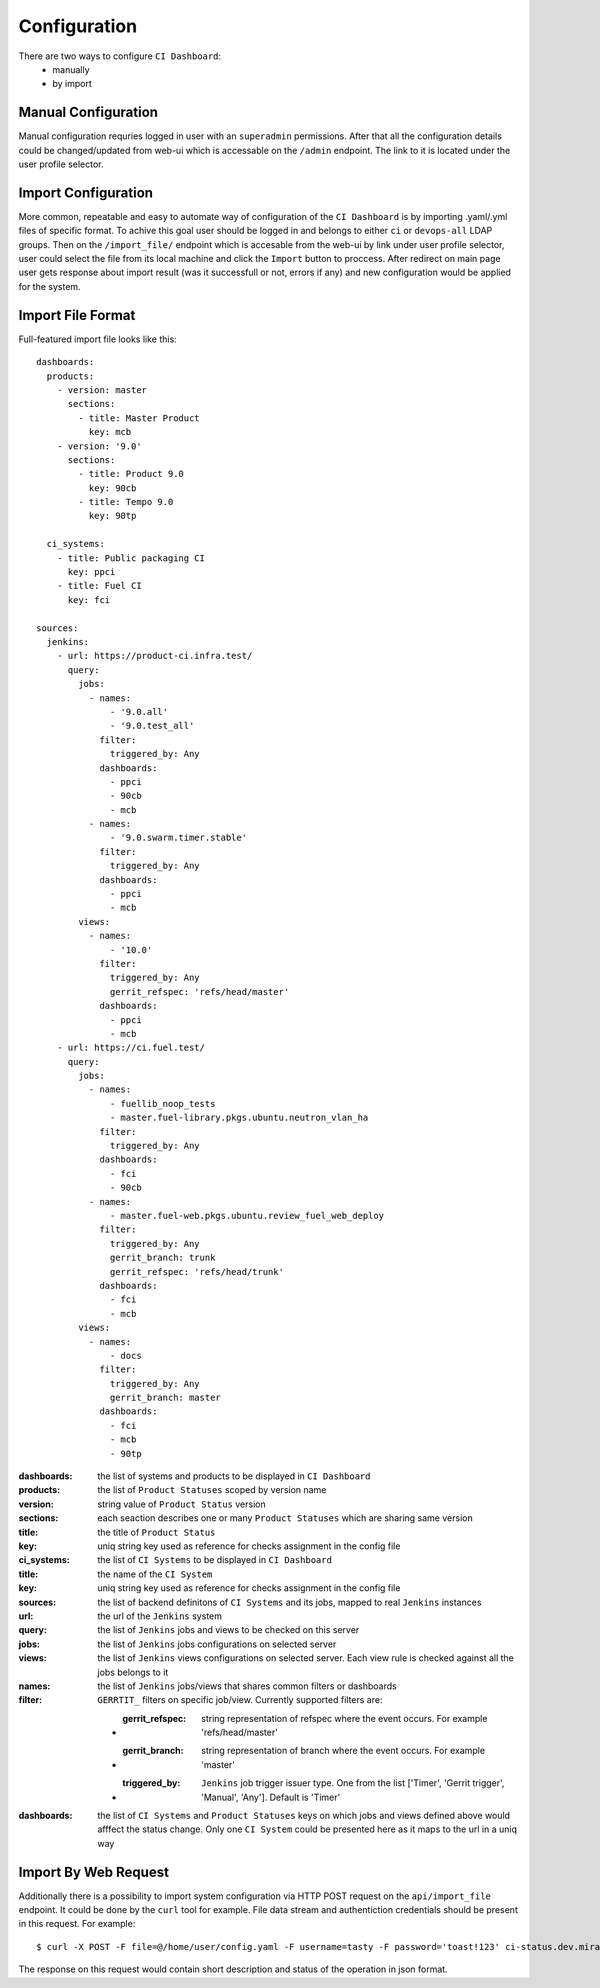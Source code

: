 Configuration
=============

There are two ways to configure ``CI Dashboard``:
  * manually
  * by import

.. _manual_configuration:

Manual Configuration
^^^^^^^^^^^^^^^^^^^^

Manual configuration requries logged in user with an ``superadmin`` permissions.
After that all the configuration details could be changed/updated from web-ui
which is accessable on the ``/admin`` endpoint. The link to it is located
under the user profile selector.

.. _import_configuration:

Import Configuration
^^^^^^^^^^^^^^^^^^^^

More common, repeatable and easy to automate way of configuration of the
``CI Dashboard`` is by importing .yaml/.yml files of specific format.
To achive this goal user should be logged in and belongs to either ``ci`` or
``devops-all`` LDAP groups.
Then on the ``/import_file/`` endpoint which is accesable from the web-ui by
link under user profile selector, user could select the file from its local
machine and click the ``Import`` button to proccess.
After redirect on main page user gets response about import result (was it
successfull or not, errors if any) and new configuration would be applied for
the system.

.. _import_file_format:

Import File Format
^^^^^^^^^^^^^^^^^^

Full-featured import file looks like this::

  dashboards:
    products:
      - version: master
        sections:
          - title: Master Product
            key: mcb
      - version: '9.0'
        sections:
          - title: Product 9.0
            key: 90cb
          - title: Tempo 9.0
            key: 90tp

    ci_systems:
      - title: Public packaging CI
        key: ppci
      - title: Fuel CI
        key: fci

  sources:
    jenkins:
      - url: https://product-ci.infra.test/
        query:
          jobs:
            - names:
                - '9.0.all'
                - '9.0.test_all'
              filter:
                triggered_by: Any
              dashboards:
                - ppci
                - 90cb
                - mcb
            - names:
                - '9.0.swarm.timer.stable'
              filter:
                triggered_by: Any
              dashboards:
                - ppci
                - mcb
          views:
            - names:
                - '10.0'
              filter:
                triggered_by: Any
                gerrit_refspec: 'refs/head/master'
              dashboards:
                - ppci
                - mcb
      - url: https://ci.fuel.test/
        query:
          jobs:
            - names:
                - fuellib_noop_tests
                - master.fuel-library.pkgs.ubuntu.neutron_vlan_ha
              filter:
                triggered_by: Any
              dashboards:
                - fci
                - 90cb
            - names:
                - master.fuel-web.pkgs.ubuntu.review_fuel_web_deploy
              filter:
                triggered_by: Any
                gerrit_branch: trunk
                gerrit_refspec: 'refs/head/trunk'
              dashboards:
                - fci
                - mcb
          views:
            - names:
                - docs
              filter:
                triggered_by: Any
                gerrit_branch: master
              dashboards:
                - fci
                - mcb
                - 90tp


:dashboards: the list of systems and products to be displayed in ``CI Dashboard``
:products: the list of ``Product Statuses`` scoped by version name
:version: string value of ``Product Status`` version
:sections: each seaction describes one or many ``Product Statuses`` which are sharing same version
:title: the title of ``Product Status``
:key: uniq string key used as reference for checks assignment in the config file
:ci_systems: the list of ``CI Systems`` to be displayed in ``CI Dashboard``
:title: the name of the ``CI System``
:key: uniq string key used as reference for checks assignment in the config file
:sources: the list of backend definitons of ``CI Systems`` and its jobs, mapped to real ``Jenkins`` instances
:url: the url of the ``Jenkins`` system
:query: the list of ``Jenkins`` jobs and views to be checked on this server
:jobs: the list of ``Jenkins`` jobs configurations on selected server
:views: the list of ``Jenkins`` views configurations on selected server. Each view rule is checked
  against all the jobs belongs to it
:names: the list of ``Jenkins`` jobs/views that shares common filters or dashboards
:filter: ``GERRTIT_`` filters on specific job/view. Currently supported filters are:

  * :gerrit_refspec: string representation of refspec where the event occurs. For example 'refs/head/master'
  * :gerrit_branch: string representation of branch where the event occurs. For example 'master'
  * :triggered_by: ``Jenkins`` job trigger issuer type. One from the list ['Timer', 'Gerrit trigger', 'Manual', 'Any']. Default is 'Timer'
:dashboards: the list of ``CI Systems`` and ``Product Statuses`` keys on which jobs and views defined above would afffect the status change. Only one ``CI System`` could be presented here as it maps to the url in a uniq way

.. _import_by_web_request:

Import By Web Request
^^^^^^^^^^^^^^^^^^^^^

Additionally there is a possibility to import system configuration via HTTP POST request
on the ``api/import_file`` endpoint. It could be done by the ``curl`` tool for example.
File data stream and authentiction credentials should be present in this request.
For example::

  $ curl -X POST -F file=@/home/user/config.yaml -F username=tasty -F password='toast!123' ci-status.dev.mirantis.net/api/import_file/

The response on this request would contain short description and status of the
operation in json format.
